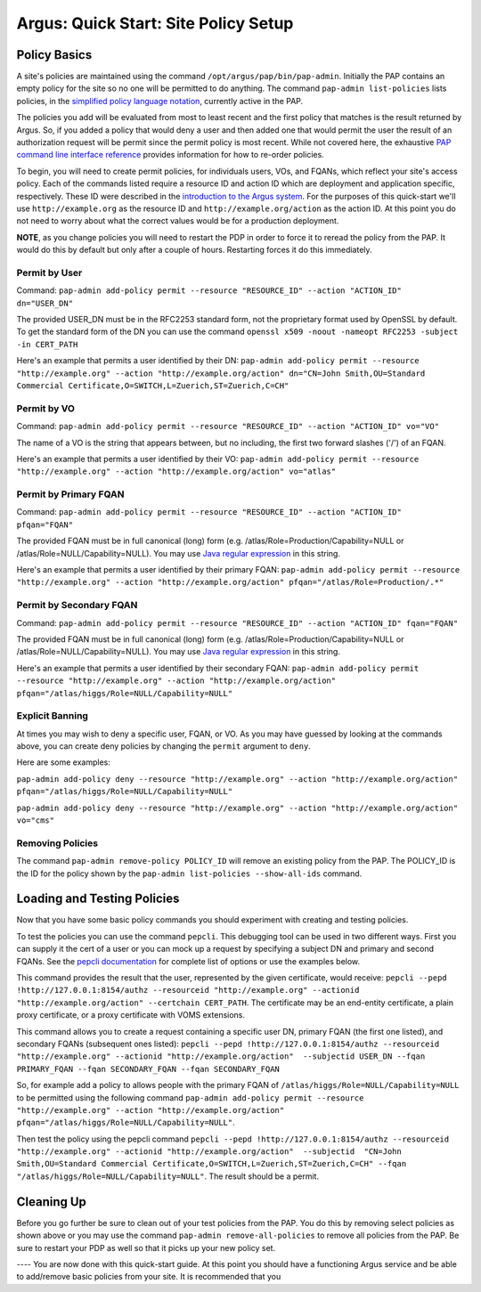 
Argus: Quick Start: Site Policy Setup
=====================================

Policy Basics
-------------

A site's policies are maintained using the command
``/opt/argus/pap/bin/pap-admin``. Initially the PAP contains an empty
policy for the site so no one will be permitted to do anything. The
command ``pap-admin list-policies`` lists policies, in the `simplified
policy language notation <SimplifiedPolicyLanguage>`__, currently active
in the PAP.

The policies you add will be evaluated from most to least recent and the
first policy that matches is the result returned by Argus. So, if you
added a policy that would deny a user and then added one that would
permit the user the result of an authorization request will be permit
since the permit policy is most recent. While not covered here, the
exhaustive `PAP command line interface reference <AuthZPAPCLI>`__
provides information for how to re-order policies.

To begin, you will need to create permit policies, for individuals
users, VOs, and FQANs, which reflect your site's access policy. Each of
the commands listed require a resource ID and action ID which are
deployment and application specific, respectively. These ID were
described in the `introduction to the Argus system <AuthZIntro>`__. For
the purposes of this quick-start we'll use ``http://example.org`` as the
resource ID and ``http://example.org/action`` as the action ID. At this
point you do not need to worry about what the correct values would be
for a production deployment.

**NOTE**, as you change policies you will need to restart the PDP in
order to force it to reread the policy from the PAP. It would do this by
default but only after a couple of hours. Restarting forces it do this
immediately.

Permit by User
~~~~~~~~~~~~~~

Command:
``pap-admin add-policy permit --resource "RESOURCE_ID" --action "ACTION_ID" dn="USER_DN"``

The provided USER\_DN must be in the RFC2253 standard form, not the
proprietary format used by OpenSSL by default. To get the standard form
of the DN you can use the command
``openssl x509 -noout -nameopt RFC2253 -subject -in CERT_PATH``

Here's an example that permits a user identified by their DN:
``pap-admin add-policy permit --resource "http://example.org" --action "http://example.org/action" dn="CN=John Smith,OU=Standard Commercial Certificate,O=SWITCH,L=Zuerich,ST=Zuerich,C=CH"``

Permit by VO
~~~~~~~~~~~~

Command:
``pap-admin add-policy permit --resource "RESOURCE_ID" --action "ACTION_ID" vo="VO"``

The name of a VO is the string that appears between, but no including,
the first two forward slashes ('/') of an FQAN.

Here's an example that permits a user identified by their VO:
``pap-admin add-policy permit --resource "http://example.org" --action "http://example.org/action" vo="atlas"``

Permit by Primary FQAN
~~~~~~~~~~~~~~~~~~~~~~

Command:
``pap-admin add-policy permit --resource "RESOURCE_ID" --action "ACTION_ID" pfqan="FQAN"``

The provided FQAN must be in full canonical (long) form (e.g.
/atlas/Role=Production/Capability=NULL or
/atlas/Role=NULL/Capability=NULL). You may use `Java regular
expression <http://java.sun.com/j2se/1.5.0/docs/api/java/util/regex/Pattern.html>`__
in this string.

Here's an example that permits a user identified by their primary FQAN:
``pap-admin add-policy permit --resource "http://example.org" --action "http://example.org/action" pfqan="/atlas/Role=Production/.*"``

Permit by Secondary FQAN
~~~~~~~~~~~~~~~~~~~~~~~~

Command:
``pap-admin add-policy permit --resource "RESOURCE_ID" --action "ACTION_ID" fqan="FQAN"``

The provided FQAN must be in full canonical (long) form (e.g.
/atlas/Role=Production/Capability=NULL or
/atlas/Role=NULL/Capability=NULL). You may use `Java regular
expression <http://java.sun.com/j2se/1.5.0/docs/api/java/util/regex/Pattern.html>`__
in this string.

Here's an example that permits a user identified by their secondary
FQAN:
``pap-admin add-policy permit --resource "http://example.org" --action "http://example.org/action" pfqan="/atlas/higgs/Role=NULL/Capability=NULL"``

Explicit Banning
~~~~~~~~~~~~~~~~

At times you may wish to deny a specific user, FQAN, or VO. As you may
have guessed by looking at the commands above, you can create deny
policies by changing the ``permit`` argument to ``deny``.

Here are some examples:

``pap-admin add-policy deny --resource "http://example.org" --action "http://example.org/action" pfqan="/atlas/higgs/Role=NULL/Capability=NULL"``

``pap-admin add-policy deny --resource "http://example.org" --action "http://example.org/action" vo="cms"``

Removing Policies
~~~~~~~~~~~~~~~~~

The command ``pap-admin remove-policy POLICY_ID`` will remove an
existing policy from the PAP. The POLICY\_ID is the ID for the policy
shown by the ``pap-admin list-policies --show-all-ids`` command.

Loading and Testing Policies
----------------------------

Now that you have some basic policy commands you should experiment with
creating and testing policies.

To test the policies you can use the command ``pepcli``. This debugging
tool can be used in two different ways. First you can supply it the cert
of a user or you can mock up a request by specifying a subject DN and
primary and second FQANs. See the `pepcli
documentation <AuthZPEPCCLI>`__ for complete list of options or use the
examples below.

This command provides the result that the user, represented by the given
certificate, would receive:
``pepcli --pepd !http://127.0.0.1:8154/authz --resourceid "http://example.org" --actionid "http://example.org/action" --certchain CERT_PATH``.
The certificate may be an end-entity certificate, a plain proxy
certificate, or a proxy certificate with VOMS extensions.

This command allows you to create a request containing a specific user
DN, primary FQAN (the first one listed), and secondary FQANs (subsequent
ones listed):
``pepcli --pepd !http://127.0.0.1:8154/authz --resourceid "http://example.org" --actionid "http://example.org/action"  --subjectid USER_DN --fqan PRIMARY_FQAN --fqan SECONDARY_FQAN --fqan SECONDARY_FQAN``

So, for example add a policy to allows people with the primary FQAN of
``/atlas/higgs/Role=NULL/Capability=NULL`` to be permitted using the
following command
``pap-admin add-policy permit --resource "http://example.org" --action "http://example.org/action" pfqan="/atlas/higgs/Role=NULL/Capability=NULL"``.

Then test the policy using the pepcli command
``pepcli --pepd !http://127.0.0.1:8154/authz --resourceid "http://example.org" --actionid "http://example.org/action"  --subjectid  "CN=John Smith,OU=Standard Commercial Certificate,O=SWITCH,L=Zuerich,ST=Zuerich,C=CH" --fqan "/atlas/higgs/Role=NULL/Capability=NULL"``.
The result should be a permit.

Cleaning Up
-----------

Before you go further be sure to clean out of your test policies from
the PAP. You do this by removing select policies as shown above or you
may use the command ``pap-admin remove-all-policies`` to remove all
policies from the PAP. Be sure to restart your PDP as well so that it
picks up your new policy set.

---- You are now done with this quick-start guide. At this point you
should have a functioning Argus service and be able to add/remove basic
policies from your site. It is recommended that you
